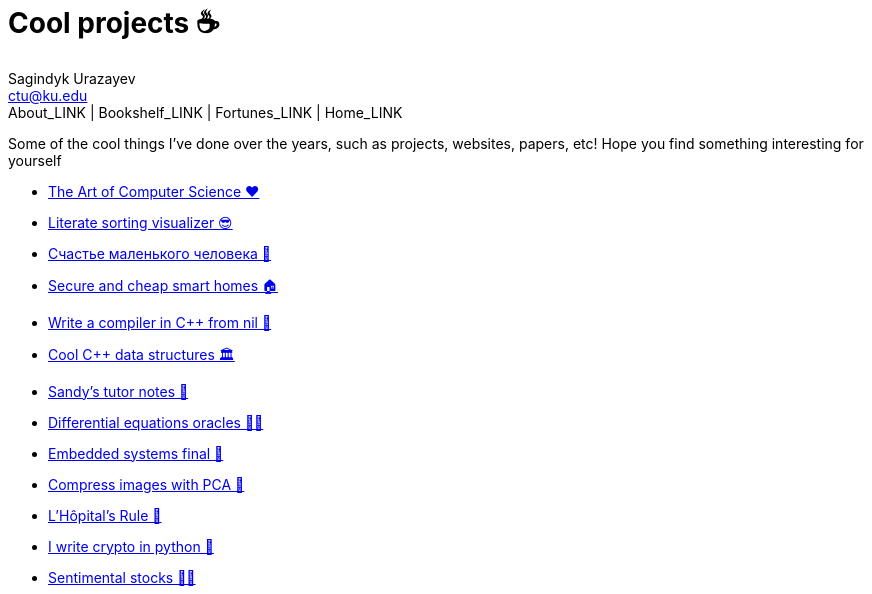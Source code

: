= Cool projects ☕
Sagindyk Urazayev <ctu@ku.edu>
About_LINK | Bookshelf_LINK | Fortunes_LINK | Home_LINK
:toc: left
:toc-title: Table of Adventures ⛵
:nofooter:
:experimental:

Some of the cool things I've done over the years, such as projects,
websites, papers, etc! Hope you find something interesting for yourself

* link:./art[The Art of Computer Science ❤️]
* link:./literate[Literate sorting visualizer 😎]
* link:./chelovek[Счастье маленького человека 🧥]
* link:./sandissa[Secure and cheap smart homes 🏠]
* link:./crona[Write a compiler in C++ from nil 🍺]
* link:./algo560[Cool C++ data structures 🏛]
* link:./tutor_sp21[Sandy's tutor notes 📝]
* link:./diffeq[Differential equations oracles 🧎‍♀️]
* link:./kaylee[Embedded systems final 🚗]
* link:./lenna[Compress images with PCA 🎱]
* link:./lhopital[L'Hôpital's Rule 🏥]
* link:./crypto[I write crypto in python 🍾]
* link:./sentocks[Sentimental stocks 💇‍♀️]
